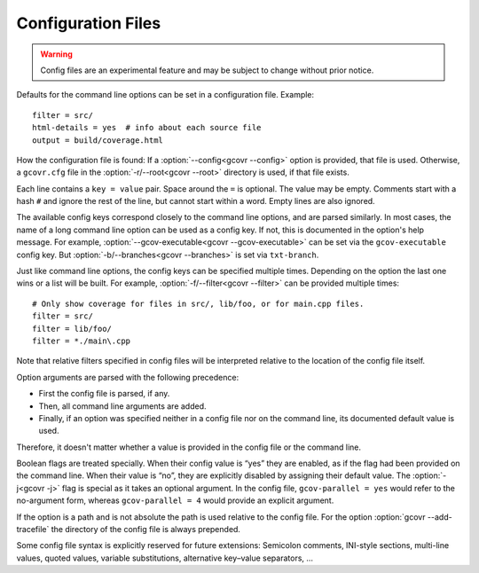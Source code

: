 .. _configuration:

Configuration Files
===================

.. warning::
    Config files are an experimental feature
    and may be subject to change without prior notice.

Defaults for the command line options can be set in a configuration file.
Example::

    filter = src/
    html-details = yes  # info about each source file
    output = build/coverage.html

How the configuration file is found:
If a :option:`--config<gcovr --config>` option is provided, that file is used.
Otherwise, a ``gcovr.cfg`` file in the :option:`-r/--root<gcovr --root>`
directory is used, if that file exists.

Each line contains a ``key = value`` pair.
Space around the ``=`` is optional.
The value may be empty.
Comments start with a hash ``#`` and ignore the rest of the line,
but cannot start within a word.
Empty lines are also ignored.

The available config keys correspond closely to the command line options,
and are parsed similarly.
In most cases, the name of a long command line option
can be used as a config key.
If not, this is documented in the option's help message.
For example, :option:`--gcov-executable<gcovr --gcov-executable>`
can be set via the ``gcov-executable`` config key.
But :option:`-b/--branches<gcovr --branches>` is set via ``txt-branch``.

Just like command line options,
the config keys can be specified multiple times.
Depending on the option the last one wins or a list will be built.
For example, :option:`-f/--filter<gcovr --filter>` can be provided multiple times::

    # Only show coverage for files in src/, lib/foo, or for main.cpp files.
    filter = src/
    filter = lib/foo/
    filter = *./main\.cpp

Note that relative filters specified in config files will be interpreted
relative to the location of the config file itself.

Option arguments are parsed with the following precedence:

-   First the config file is parsed, if any.
-   Then, all command line arguments are added.
-   Finally, if an option was specified
    neither in a config file nor on the command line,
    its documented default value is used.

Therefore, it doesn't matter
whether a value is provided in the config file or the command line.

Boolean flags are treated specially.
When their config value is “yes” they are enabled,
as if the flag had been provided on the command line.
When their value is “no”, they are explicitly disabled
by assigning their default value.
The :option:`-j<gcovr -j>` flag is special as it takes an optional argument.
In the config file,
``gcov-parallel = yes`` would refer to the no-argument form,
whereas ``gcov-parallel = 4`` would provide an explicit argument.

If the option is a path and is not absolute the path is used relative to
the config file. For the option :option:`gcovr --add-tracefile` the
directory of the config file is always prepended.

Some config file syntax is explicitly reserved for future extensions:
Semicolon comments, INI-style sections, multi-line values, quoted values,
variable substitutions, alternative key–value separators, …
